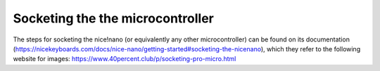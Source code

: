 Socketing the the microcontroller
=================================

The steps for socketing the nice!nano (or equivalently any other microcontroller)
can be found on its documentation 
(https://nicekeyboards.com/docs/nice-nano/getting-started#socketing-the-nicenano),
which they refer to the following website for images:
https://www.40percent.club/p/socketing-pro-micro.html
